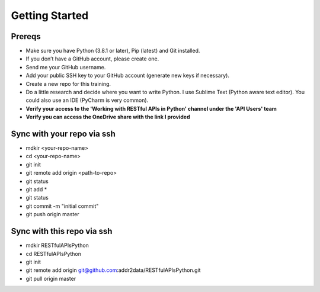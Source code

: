 Getting Started
===============

Prereqs
-------
- Make sure you have Python (3.8.1 or later), Pip (latest) and Git installed.
- If you don’t have a GitHub account, please create one.
- Send me your GitHub username.
- Add your public SSH key to your GitHub account (generate new keys if necessary).
- Create a new repo for this training.
- Do a little research and decide where you want to write Python. I use Sublime Text (Python aware text editor). You could also use an IDE (PyCharm is very common).
- **Verify your access to the 'Working with RESTful APIs in Python' channel under the 'API Users' team**
- **Verify you can access the OneDrive share with the link I provided**

Sync with your repo via ssh
---------------------------
- mdkir <your-repo-name>
- cd <your-repo-name>
- git init
- git remote add origin <path-to-repo>
- git status
- git add *
- git status
- git commit -m "initial commit"
- git push origin master


Sync with this repo via ssh
---------------------------
- mdkir RESTfulAPIsPython
- cd RESTfulAPIsPython
- git init
- git remote add origin git@github.com:addr2data/RESTfulAPIsPython.git
- git pull origin master